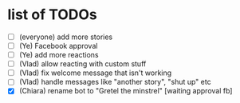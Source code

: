 * list of TODOs
- [ ] (everyone) add more stories 
- [ ] (Ye) Facebook approval 
- [ ] (Ye) add more reactions 
- [ ] (Vlad) allow reacting with custom stuff 
- [ ] (Vlad) fix welcome message that isn't working 
- [ ] (Vlad) handle messages like "another story", "shut up" etc
- [X] (Chiara) rename bot to "Gretel the minstrel" [waiting approval fb]
